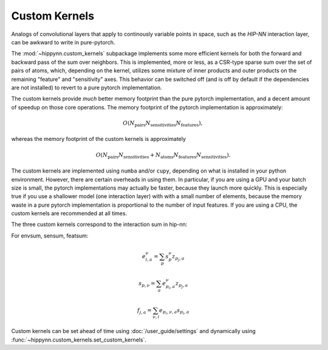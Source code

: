 Custom Kernels
==============


Analogs of convolutional layers that apply to continously variable points in space, such as the
`HIP-NN` interaction layer, can be awkward to write in pure-pytorch.

The :mod:`~hippynn.custom_kernels` subpackage implements some more efficient kernels for both the forward
and backward pass of the sum over neighbors. This is implemented, more or less, as a CSR-type
sparse sum over the set of pairs of atoms, which, depending on the kernel, utilizes some
mixture of inner products and outer products on the remaining "feature" and "sensitivity" axes.
This behavior can be switched off (and is off by default if the dependencies are not installed)
to revert to a pure pytorch implementation.

The custom kernels provide `much` better memory footprint than the pure pytorch implementation,
and a decent amount of speedup on those core operations. The memory footprint of the pytorch
implementation is approximately:

.. math::

    O(N_\mathrm{pairs}N_\mathrm{sensitivities}N_\mathrm{features}),

whereas the memory footprint of the custom kernels is approximately

.. math::

    O(N_\mathrm{pairs}N_\mathrm{sensitivities} +
      N_\mathrm{atoms}N_\mathrm{features}N_\mathrm{sensitivities}).

The custom kernels are implemented using ``numba`` and/or ``cupy``, depending
on what is installed in your python environment.
However, there are certain overheads in using them.
In particular, if you are using a GPU and your batch size is small,
the pytorch implementations may actually be faster, because they launch more quickly.
This is especially true if you use a shallower model (one interaction layer) with
with a small number of elements, because the memory waste in a pure pytorch
implementation is proportional to the number of input features.
If you are using a CPU, the custom kernels are recommended at all times.

The three custom kernels correspond to the interaction sum in hip-nn:

For envsum, sensum, featsum:

.. math::

    e^{\nu}_{i,a} = \sum_p s^\nu_{p} z_{p_j,a}

    s_{p,\nu} = \sum_{a} e^{\nu}_{p_i,a} z_{p_j,a}

    f_{j,a} = \sum_{\nu,i} e_{p_i,\nu,a} s_{p_i,a}

Custom kernels can be set ahead of time using :doc:`/user_guide/settings` and dynamically
using :func:`~hippynn.custom_kernels.set_custom_kernels`.


